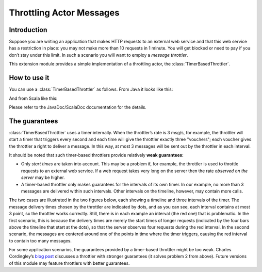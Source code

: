 Throttling Actor Messages
=========================

Introduction
------------

Suppose you are writing an application that makes HTTP requests to an external
web service and that this web service has a restriction in place: you may not
make more than 10 requests in 1 minute. You will get blocked or need to pay if
you don’t stay under this limit. In such a scenario you will want to employ
a *message throttler*.

This extension module provides a simple implementation of a throttling actor,
the :class:`TimerBasedThrottler`.


How to use it
-------------

You can use a :class:`TimerBasedThrottler` as follows. From Java it looks
like this:

.. includecode:: @contribSrc@/src/test/java/akka/contrib/throttle/TimerBasedThrottlerTest.java#demo-code

And from Scala like this:

.. includecode:: @contribSrc@/src/test/scala/akka/contrib/throttle/TimerBasedThrottlerSpec.scala#demo-code

Please refer to the JavaDoc/ScalaDoc documentation for the details.


The guarantees
--------------

:class:`TimerBasedThrottler` uses a timer internally. When the throttler’s rate is 3 msg/s,
for example, the throttler will start a timer that triggers
every second and each time will give the throttler exactly three "vouchers";
each voucher gives the throttler a right to deliver a message. In this way,
at most 3 messages will be sent out by the throttler in each interval.

It should be noted that such timer-based throttlers provide relatively **weak guarantees**:

* Only *start times* are taken into account. This may be a problem if, for example, the
  throttler is used to throttle requests to an external web service. If a web request
  takes very long on the server then the rate *observed on the server* may be higher.
* A timer-based throttler only makes guarantees for the intervals of its own timer. In
  our example, no more than 3 messages are delivered within such intervals. Other
  intervals on the timeline, however, may contain more calls.

The two cases are illustrated in the two figures below, each showing a timeline and three
intervals of the timer. The message delivery times chosen by the throttler are indicated
by dots, and as you can see, each interval contains at most 3 point, so the throttler
works correctly. Still, there is in each example an interval (the red one) that is
problematic. In the first scenario, this is because the delivery times are merely the
start times of longer requests (indicated by the four bars above the timeline that start
at the dots), so that the server observes four requests during the red interval. In the
second scenario, the messages are centered around one of the points in time where the
timer triggers, causing the red interval to contain too many messages.

.. image:: throttler.png

For some application scenarios, the guarantees provided by a timer-based throttler might
be too weak. Charles Cordingley’s `blog post <http://www.cordinc.com/blog/2010/04/java-multichannel-asynchronous.html>`_
discusses a throttler with stronger guarantees (it solves problem 2 from above).
Future versions of this module may feature throttlers with better guarantees.